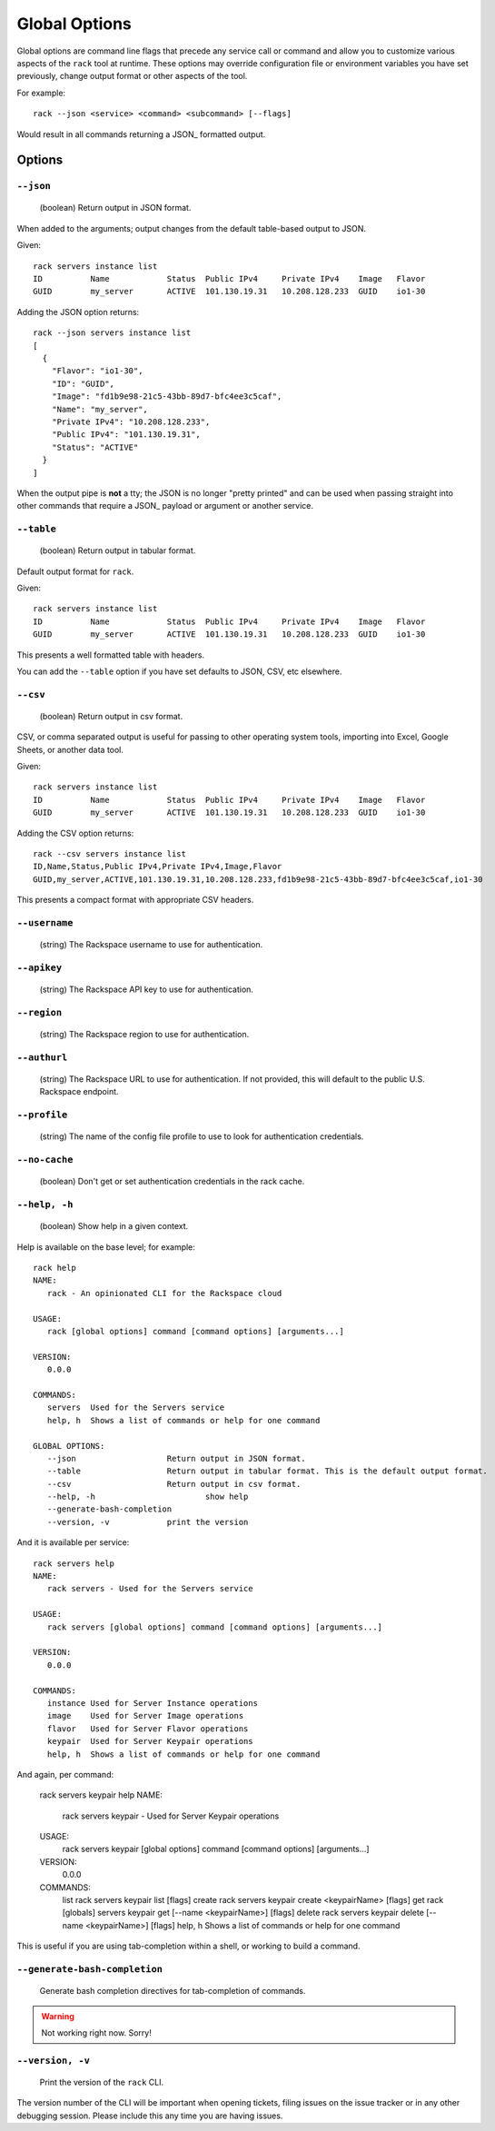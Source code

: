 .. _global_options:

Global Options
==============

Global options are command line flags that precede any service call or command
and allow you to customize various aspects of the ``rack`` tool at runtime.
These options may override configuration file or environment variables you have
set previously, change output format or other aspects of the tool.

For example:

::

    rack --json <service> <command> <subcommand> [--flags]

Would result in all commands returning a JSON_ formatted output.

Options
-------

``--json``
~~~~~~~~~~

  (boolean) Return output in JSON format.

When added to the arguments; output changes from the default table-based output
to JSON.

Given::


    rack servers instance list
    ID	        Name		Status	Public IPv4	Private IPv4	Image	Flavor
    GUID	my_server	ACTIVE	101.130.19.31	10.208.128.233	GUID	io1-30

Adding the JSON option returns::

    rack --json servers instance list
    [
      {
        "Flavor": "io1-30",
        "ID": "GUID",
        "Image": "fd1b9e98-21c5-43bb-89d7-bfc4ee3c5caf",
        "Name": "my_server",
        "Private IPv4": "10.208.128.233",
        "Public IPv4": "101.130.19.31",
        "Status": "ACTIVE"
      }
    ]

When the output pipe is **not** a tty; the JSON is no longer "pretty printed" and
can be used when passing straight into other commands that require a JSON_
payload or argument or another service.

``--table``
~~~~~~~~~~~
  (boolean) Return output in tabular format.

Default output format for ``rack``.

Given::

    rack servers instance list
    ID	        Name		Status	Public IPv4	Private IPv4	Image	Flavor
    GUID	my_server	ACTIVE	101.130.19.31	10.208.128.233	GUID	io1-30

This presents a well formatted table with headers.

You can add the ``--table`` option if you have set defaults to JSON, CSV, etc
elsewhere.

``--csv``
~~~~~~~~~

  (boolean) Return output in csv format.

CSV, or comma separated output is useful for passing to other operating system
tools, importing into Excel, Google Sheets, or another data tool.

Given::

    rack servers instance list
    ID	        Name		Status	Public IPv4	Private IPv4	Image	Flavor
    GUID	my_server	ACTIVE	101.130.19.31	10.208.128.233	GUID	io1-30

Adding the CSV option returns::

    rack --csv servers instance list
    ID,Name,Status,Public IPv4,Private IPv4,Image,Flavor
    GUID,my_server,ACTIVE,101.130.19.31,10.208.128.233,fd1b9e98-21c5-43bb-89d7-bfc4ee3c5caf,io1-30

This presents a compact format with appropriate CSV headers.

``--username``
~~~~~~~~~~~~~~

  (string) The Rackspace username to use for authentication.

``--apikey``
~~~~~~~~~~~~~~

  (string) The Rackspace API key to use for authentication.

``--region``
~~~~~~~~~~~~~~

  (string) The Rackspace region to use for authentication.

``--authurl``
~~~~~~~~~~~~~~

  (string) The Rackspace URL to use for authentication. If not provided, this
  will default to the public U.S. Rackspace endpoint.

``--profile``
~~~~~~~~~~~~~

  (string) The name of the config file profile to use to look for authentication credentials.

``--no-cache``
~~~~~~~~~~~~~~

  (boolean) Don't get or set authentication credentials in the rack cache.

``--help, -h``
~~~~~~~~~~~~~~

  (boolean) Show help in a given context.

Help is available on the base level; for example::

    rack help
    NAME:
       rack - An opinionated CLI for the Rackspace cloud

    USAGE:
       rack [global options] command [command options] [arguments...]

    VERSION:
       0.0.0

    COMMANDS:
       servers	Used for the Servers service
       help, h	Shows a list of commands or help for one command

    GLOBAL OPTIONS:
       --json			Return output in JSON format.
       --table			Return output in tabular format. This is the default output format.
       --csv			Return output in csv format.
       --help, -h			show help
       --generate-bash-completion
       --version, -v		print the version

And it is available per service::

    rack servers help
    NAME:
       rack servers - Used for the Servers service

    USAGE:
       rack servers [global options] command [command options] [arguments...]

    VERSION:
       0.0.0

    COMMANDS:
       instance	Used for Server Instance operations
       image	Used for Server Image operations
       flavor	Used for Server Flavor operations
       keypair	Used for Server Keypair operations
       help, h	Shows a list of commands or help for one command


And again, per command:

    rack servers keypair help
    NAME:
       rack servers keypair - Used for Server Keypair operations

    USAGE:
       rack servers keypair [global options] command [command options] [arguments...]

    VERSION:
       0.0.0

    COMMANDS:
       list		rack servers keypair list [flags]
       create	rack servers keypair create <keypairName> [flags]
       get		rack [globals] servers keypair get [--name <keypairName>] [flags]
       delete	rack servers keypair delete [--name <keypairName>] [flags]
       help, h	Shows a list of commands or help for one command

This is useful if you are using tab-completion within a shell, or working to build
a command.

``--generate-bash-completion``
~~~~~~~~~~~~~~~~~~~~~~~~~~~~~~

    Generate bash completion directives for tab-completion of commands.

.. warning:: Not working right now. Sorry!


``--version, -v``
~~~~~~~~~~~~~~~~~

  Print the version of the ``rack`` CLI.

The version number of the CLI will be important when opening tickets, filing
issues on the issue tracker or in any other debugging session. Please include
this any time you are having issues.


.. JSON: http://json.org/
